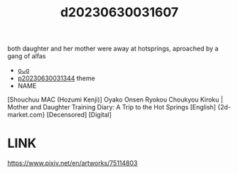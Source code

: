 :PROPERTIES:
:ID:       5fc17e4f-50a2-42e7-86a9-1d06fe45060e
:END:
#+title: d20230630031607
#+filetags: :20230630031607:ntronary:
both daughter and her mother were away at hotsprings, aproached by a gang of alfas
- [[id:e946c868-1170-4a88-9cad-ebb511b8a208][oᴗo]]
- [[id:a1b8ebf8-5196-4e62-848f-12f88ba9003d][p20230630031344]] theme
- NAME
[Shouchuu MAC (Hozumi Kenji)] Oyako Onsen Ryokou Choukyou Kiroku | Mother and Daughter Training Diary: A Trip to the Hot Springs [English] {2d-market.com} [Decensored] [Digital]
* LINK
https://www.pixiv.net/en/artworks/75114803
